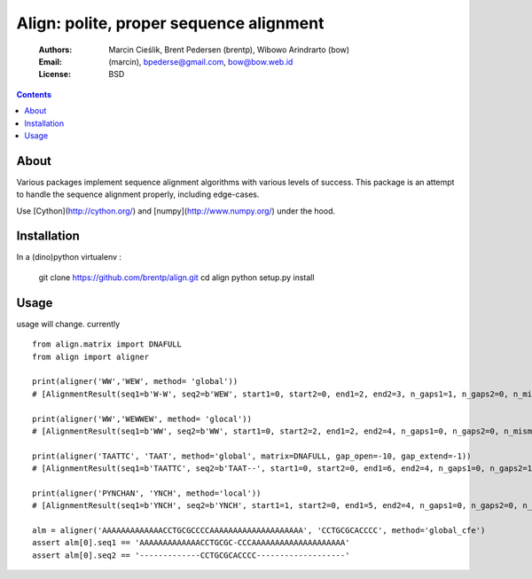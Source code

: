 ++++++++++++++++++++++++++++++++++++++++
Align: polite, proper sequence alignment
++++++++++++++++++++++++++++++++++++++++

    :Authors: Marcin Cieślik, Brent Pedersen (brentp), Wibowo Arindrarto (bow)
    :Email: (marcin), bpederse@gmail.com, bow@bow.web.id
    :License: BSD

.. contents ::


About
=====
Various packages implement sequence alignment algorithms with various levels of
success. This package is an attempt to handle the sequence alignment properly,
including edge-cases.

Use [Cython](http://cython.org/) and [numpy](http://www.numpy.org/) under the hood.

Installation
============
In a (dino)python virtualenv :

    git clone https://github.com/brentp/align.git
    cd align
    python setup.py install


Usage
=====

usage will change. currently ::

    from align.matrix import DNAFULL
    from align import aligner

    print(aligner('WW','WEW', method= 'global'))
    # [AlignmentResult(seq1=b'W-W', seq2=b'WEW', start1=0, start2=0, end1=2, end2=3, n_gaps1=1, n_gaps2=0, n_mismatches=0, score=15.0)]

    print(aligner('WW','WEWWEW', method= 'glocal'))
    # [AlignmentResult(seq1=b'WW', seq2=b'WW', start1=0, start2=2, end1=2, end2=4, n_gaps1=0, n_gaps2=0, n_mismatches=0, score=22.0)]

    print(aligner('TAATTC', 'TAAT', method='global', matrix=DNAFULL, gap_open=-10, gap_extend=-1))
    # [AlignmentResult(seq1=b'TAATTC', seq2=b'TAAT--', start1=0, start2=0, end1=6, end2=4, n_gaps1=0, n_gaps2=1, n_mismatches=0, score=9.0)]

    print(aligner('PYNCHAN', 'YNCH', method='local'))
    # [AlignmentResult(seq1=b'YNCH', seq2=b'YNCH', start1=1, start2=0, end1=5, end2=4, n_gaps1=0, n_gaps2=0, n_mismatches=0, score=30.0)]

    alm = aligner('AAAAAAAAAAAAACCTGCGCCCCAAAAAAAAAAAAAAAAAAAA', 'CCTGCGCACCCC', method='global_cfe')
    assert alm[0].seq1 == 'AAAAAAAAAAAAACCTGCGC-CCCAAAAAAAAAAAAAAAAAAAA'
    assert alm[0].seq2 == '-------------CCTGCGCACCCC-------------------'

